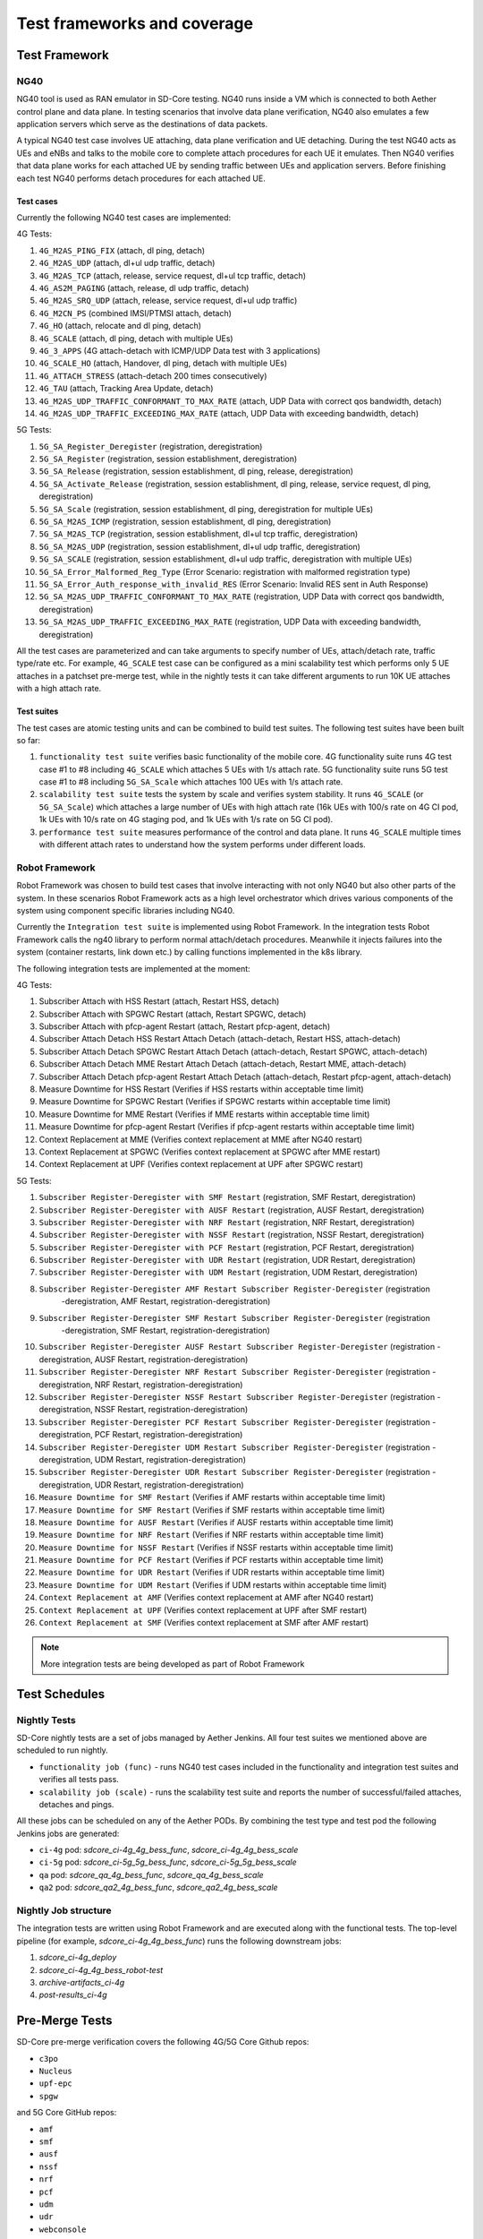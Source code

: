 ..
   SPDX-FileCopyrightText: © 2021 Open Networking Foundation <support@opennetworking.org>
   SPDX-License-Identifier: Apache-2.0

.. _sdcore-testing:

Test frameworks and coverage
============================

Test Framework
--------------

NG40
""""

NG40 tool is used as RAN emulator in SD-Core testing. NG40 runs inside a VM
which is connected to both Aether control plane and data plane. In testing
scenarios that involve data plane verification, NG40 also emulates a few
application servers which serve as the destinations of data packets.

A typical NG40 test case involves UE attaching, data plane verification and
UE detaching. During the test NG40 acts as UEs and eNBs and talks to the
mobile core to complete attach procedures for each UE it emulates. Then NG40
verifies that data plane works for each attached UE by sending traffic between
UEs and application servers. Before finishing each test NG40 performs detach
procedures for each attached UE.

Test cases
''''''''''

Currently the following NG40 test cases are implemented:

4G Tests:

1. ``4G_M2AS_PING_FIX`` (attach, dl ping, detach)
2. ``4G_M2AS_UDP`` (attach, dl+ul udp traffic, detach)
3. ``4G_M2AS_TCP`` (attach, release, service request, dl+ul tcp traffic, detach)
4. ``4G_AS2M_PAGING`` (attach, release, dl udp traffic, detach)
5. ``4G_M2AS_SRQ_UDP`` (attach, release, service request, dl+ul udp traffic)
6. ``4G_M2CN_PS`` (combined IMSI/PTMSI attach, detach)
7. ``4G_HO`` (attach, relocate and dl ping, detach)
8. ``4G_SCALE`` (attach, dl ping, detach with multiple UEs)
9. ``4G_3_APPS`` (4G attach-detach with ICMP/UDP Data test with 3 applications)
10. ``4G_SCALE_HO`` (attach, Handover, dl ping, detach with multiple UEs)
11. ``4G_ATTACH_STRESS`` (attach-detach 200 times consecutively)
12. ``4G_TAU`` (attach, Tracking Area Update, detach)
13. ``4G_M2AS_UDP_TRAFFIC_CONFORMANT_TO_MAX_RATE`` (attach, UDP Data with correct qos bandwidth, detach)
14. ``4G_M2AS_UDP_TRAFFIC_EXCEEDING_MAX_RATE`` (attach, UDP Data with exceeding bandwidth, detach)

5G Tests:

1. ``5G_SA_Register_Deregister`` (registration, deregistration)
2. ``5G_SA_Register`` (registration, session establishment, deregistration)
3. ``5G_SA_Release`` (registration, session establishment, dl ping, release, deregistration)
4. ``5G_SA_Activate_Release`` (registration, session establishment, dl ping, release, service request,
   dl ping, deregistration)
5. ``5G_SA_Scale`` (registration, session establishment, dl ping, deregistration for multiple UEs)
6. ``5G_SA_M2AS_ICMP`` (registration, session establishment, dl ping, deregistration)
7. ``5G_SA_M2AS_TCP`` (registration, session establishment, dl+ul tcp traffic, deregistration)
8. ``5G_SA_M2AS_UDP`` (registration, session establishment, dl+ul udp traffic, deregistration)
9. ``5G_SA_SCALE`` (registration, session establishment, dl+ul udp traffic, deregistration with multiple UEs)
10. ``5G_SA_Error_Malformed_Reg_Type`` (Error Scenario: registration with malformed registration type)
11. ``5G_SA_Error_Auth_response_with_invalid_RES`` (Error Scenario: Invalid RES sent in Auth Response)
12. ``5G_SA_M2AS_UDP_TRAFFIC_CONFORMANT_TO_MAX_RATE``
    (registration, UDP Data with correct qos bandwidth, deregistration)
13. ``5G_SA_M2AS_UDP_TRAFFIC_EXCEEDING_MAX_RATE`` (registration, UDP Data with exceeding bandwidth, deregistration)

All the test cases are parameterized and can take arguments to specify number
of UEs, attach/detach rate, traffic type/rate etc. For example, ``4G_SCALE``
test case can be configured as a mini scalability test which performs only 5
UE attaches in a patchset pre-merge test, while in the nightly tests it can
take different arguments to run 10K UE attaches with a high attach rate.

Test suites
'''''''''''

The test cases are atomic testing units and can be combined to build test
suites. The following test suites have been built so far:

1. ``functionality test suite`` verifies basic functionality of the
   mobile core. 4G functionality suite runs 4G test case #1 to #8 including
   ``4G_SCALE`` which attaches 5 UEs with 1/s attach rate. 5G functionality
   suite runs 5G test case #1 to #8 including ``5G_SA_Scale`` which attaches
   100 UEs with 1/s attach rate.
2. ``scalability test suite`` tests the system by scale and verifies
   system stability. It runs ``4G_SCALE`` (or ``5G_SA_Scale``) which attaches
   a large number of UEs with high attach rate (16k UEs with 100/s rate on 4G
   CI pod, 1k UEs with 10/s rate on 4G staging pod, and 1k UEs with 1/s rate
   on 5G CI pod).
3. ``performance test suite`` measures performance of the control and
   data plane. It runs ``4G_SCALE`` multiple times with different attach rates
   to understand how the system performs under different loads.

Robot Framework
"""""""""""""""

Robot Framework was chosen to build test cases that involve interacting with
not only NG40 but also other parts of the system. In these scenarios Robot
Framework acts as a high level orchestrator which drives various components
of the system using component specific libraries including NG40.

Currently the ``Integration test suite`` is implemented using Robot
Framework. In the integration tests Robot Framework calls the ng40 library to
perform normal attach/detach procedures. Meanwhile it injects failures into
the system (container restarts, link down etc.) by calling functions
implemented in the k8s library.

The following integration tests are implemented at the moment:

4G Tests:

1. Subscriber Attach with HSS Restart (attach, Restart HSS, detach)
2. Subscriber Attach with SPGWC Restart (attach, Restart SPGWC, detach)
3. Subscriber Attach with pfcp-agent Restart (attach, Restart pfcp-agent, detach)
4. Subscriber Attach Detach HSS Restart Attach Detach (attach-detach, Restart HSS, attach-detach)
5. Subscriber Attach Detach SPGWC Restart Attach Detach (attach-detach, Restart SPGWC, attach-detach)
6. Subscriber Attach Detach MME Restart Attach Detach (attach-detach, Restart MME, attach-detach)
7. Subscriber Attach Detach pfcp-agent Restart Attach Detach (attach-detach, Restart pfcp-agent, attach-detach)
8. Measure Downtime for HSS Restart (Verifies if HSS restarts within acceptable time limit)
9. Measure Downtime for SPGWC Restart (Verifies if SPGWC restarts within acceptable time limit)
10. Measure Downtime for MME Restart (Verifies if MME restarts within acceptable time limit)
11. Measure Downtime for pfcp-agent Restart (Verifies if pfcp-agent restarts within acceptable time limit)
12. Context Replacement at MME (Verifies context replacement at MME after NG40 restart)
13. Context Replacement at SPGWC (Verifies context replacement at SPGWC after MME restart)
14. Context Replacement at UPF (Verifies context replacement at UPF after SPGWC restart)

5G Tests:

1. ``Subscriber Register-Deregister with SMF Restart`` (registration, SMF Restart, deregistration)
2. ``Subscriber Register-Deregister with AUSF Restart`` (registration, AUSF Restart, deregistration)
3. ``Subscriber Register-Deregister with NRF Restart`` (registration, NRF Restart, deregistration)
4. ``Subscriber Register-Deregister with NSSF Restart`` (registration, NSSF Restart, deregistration)
5. ``Subscriber Register-Deregister with PCF Restart`` (registration, PCF Restart, deregistration)
6. ``Subscriber Register-Deregister with UDR Restart`` (registration, UDR Restart, deregistration)
7. ``Subscriber Register-Deregister with UDM Restart`` (registration, UDM Restart, deregistration)
8. ``Subscriber Register-Deregister AMF Restart Subscriber Register-Deregister`` (registration
    -deregistration, AMF Restart, registration-deregistration)
9. ``Subscriber Register-Deregister SMF Restart Subscriber Register-Deregister`` (registration
    -deregistration, SMF Restart, registration-deregistration)
10. ``Subscriber Register-Deregister AUSF Restart Subscriber Register-Deregister`` (registration
    -deregistration, AUSF Restart, registration-deregistration)
11. ``Subscriber Register-Deregister NRF Restart Subscriber Register-Deregister`` (registration
    -deregistration, NRF Restart, registration-deregistration)
12. ``Subscriber Register-Deregister NSSF Restart Subscriber Register-Deregister`` (registration
    -deregistration, NSSF Restart, registration-deregistration)
13. ``Subscriber Register-Deregister PCF Restart Subscriber Register-Deregister`` (registration
    -deregistration, PCF Restart, registration-deregistration)
14. ``Subscriber Register-Deregister UDM Restart Subscriber Register-Deregister`` (registration
    -deregistration, UDM Restart, registration-deregistration)
15. ``Subscriber Register-Deregister UDR Restart Subscriber Register-Deregister`` (registration
    -deregistration, UDR Restart, registration-deregistration)
16. ``Measure Downtime for SMF Restart`` (Verifies if AMF restarts within acceptable time limit)
17. ``Measure Downtime for SMF Restart`` (Verifies if SMF restarts within acceptable time limit)
18. ``Measure Downtime for AUSF Restart`` (Verifies if AUSF restarts within acceptable time limit)
19. ``Measure Downtime for NRF Restart`` (Verifies if NRF restarts within acceptable time limit)
20. ``Measure Downtime for NSSF Restart`` (Verifies if NSSF restarts within acceptable time limit)
21. ``Measure Downtime for PCF Restart`` (Verifies if PCF restarts within acceptable time limit)
22. ``Measure Downtime for UDR Restart`` (Verifies if UDR restarts within acceptable time limit)
23. ``Measure Downtime for UDM Restart`` (Verifies if UDM restarts within acceptable time limit)
24. ``Context Replacement at AMF`` (Verifies context replacement at AMF after NG40 restart)
25. ``Context Replacement at UPF`` (Verifies context replacement at UPF after SMF restart)
26. ``Context Replacement at SMF`` (Verifies context replacement at SMF after AMF restart)

.. Note::
  More integration tests are being developed as part of Robot Framework

Test Schedules
--------------

Nightly Tests
"""""""""""""

SD-Core nightly tests are a set of jobs managed by Aether Jenkins.
All four test suites we mentioned above are scheduled to run nightly.

* ``functionality job (func)`` - runs NG40 test cases included in the
  functionality and integration test suites and verifies all tests pass.

* ``scalability job (scale)`` - runs the scalability test suite and reports the
  number of successful/failed attaches, detaches and pings.

All these jobs can be scheduled on any of the Aether PODs. By combining
the test type and test pod the following Jenkins jobs are generated:

* ``ci-4g`` pod: `sdcore_ci-4g_4g_bess_func`, `sdcore_ci-4g_4g_bess_scale`
* ``ci-5g`` pod: `sdcore_ci-5g_5g_bess_func`, `sdcore_ci-5g_5g_bess_scale`
* ``qa`` pod: `sdcore_qa_4g_bess_func`, `sdcore_qa_4g_bess_scale`
* ``qa2`` pod: `sdcore_qa2_4g_bess_func`, `sdcore_qa2_4g_bess_scale`

Nightly Job structure
"""""""""""""""""""""

The integration tests are written using Robot Framework and are executed along
with the functional tests. The top-level pipeline
(for example, `sdcore_ci-4g_4g_bess_func`) runs the following downstream jobs:

1. `sdcore_ci-4g_deploy`
2. `sdcore_ci-4g_4g_bess_robot-test`
3. `archive-artifacts_ci-4g`
4. `post-results_ci-4g`

Pre-Merge Tests
---------------

SD-Core pre-merge verification covers the following 4G/5G Core Github repos:

* ``c3po``
* ``Nucleus``
* ``upf-epc``
* ``spgw``

and 5G Core GitHub repos:

* ``amf``
* ``smf``
* ``ausf``
* ``nssf``
* ``nrf``
* ``pcf``
* ``udm``
* ``udr``
* ``webconsole``

SD-Core CI verifies the following:

1. ONF CLA verification
2. License verification (FOSSA/Reuse)
3. NG40 tests

These jobs are automatically triggered by submitted or updated pull-request to the repos
above. Re-trigger the checks by commenting one of the following phrases in the active pull-request:

* ``retest this please`` - re-tests all checks
* ``test container`` - re-tests pre-merge jobs
* ``test license`` - re-tests license verification
* ``test fossa`` - re-tests FOSSA verification

The NG40 verification are a set of jobs running on both OpenCORD Jenkins and
Aether Jenkins (private). The jobs run on OpenCORD Jenkins include:

* `omec_c3po_container_remote <https://jenkins.opencord.org/job/omec_c3po_container_remote/>`_ (public)
* `omec_Nucleus_container_remote <https://jenkins.opencord.org/job/omec_Nucleus_container_remote/>`_ (public)
* `omec_spgw_container_remote` (private, under member-only folder)

And the jobs run on Aether Jenkins include:

* `c3po_premerge_ci-4g_4g_bess`
* `Nucleus_premerge_ci-4g_4g_bess`
* `upf-epc_premerge_ci-4g_4g_bess`
* `spgw_premerge_ci-4g_4g_bess`
* `amf_premerge_ci-5g_5g_bess`
* `smf_premerge_ci-5g_5g_bess`
* `ausf_premerge_ci-5g_5g_bess`
* `nssf_premerge_ci-5g_5g_bess`
* `nrf_premerge_ci-5g_5g_bess`
* `pcf_premerge_ci-5g_5g_bess`
* `udm_premerge_ci-5g_5g_bess`
* `udr_premerge_ci-5g_5g_bess`
* `webconsole_premerge_ci-5g_5g_bess`

Patchset Job structure
""""""""""""""""""""""

Take ``c3po`` jobs as an example. ``c3po`` PR triggers a public job
`omec_c3po_container_remote
<https://jenkins.opencord.org/job/omec_c3po_container_remote/>`_ job running
on opencord Jenkins through Github webhooks, which then triggers a private job
`c3po_premerge_ci-4g_4g_bess` running on Aether Jenkins using a Jenkins plugin called
`Parameterized Remote Trigger Plugin
<https://www.jenkins.io/doc/pipeline/steps/Parameterized-Remote-Trigger/>`_.

The private ``c3po`` job runs the following downstream jobs sequentially:

1. `docker-publish-github_c3po`
2. `sdcore_ci-4g_deploy`
3. `sdcore_ci-4g_4g_bess_robot-test`
4. `archive-artifacts_ci-4g`

After all the downstream jobs are finished, the upstream job (`c3po_premerge_ci-4g_4g_bess`)
copies artifacts including k8s/container/ng40 logs and pcap files from
downstream jobs and saves them as Jenkins job artifacts.

These artifacts are also copied to and published by the public job
(`omec_c3po_container_remote <https://jenkins.opencord.org/job/omec_c3po_container_remote/>`_)
on opencord Jenkins so that they can be accessed by the OMEC community.

Pre-merge jobs for other SD-Core repos share the same structure.

Post-merge
""""""""""

The following jobs are triggered as post-merge jobs when PRs are merged to
SD-Core repos:

* `docker-publish-github-merge_c3po`
* `docker-publish-github-merge_Nucleus`
* `docker-publish-github-merge_upf-epc`
* `docker-publish-github-merge_spgw`
* `docker-publish-github-merge_amf`
* `docker-publish-github-merge_smf`
* `docker-publish-github-merge_ausf`
* `docker-publish-github-merge_nssf`
* `docker-publish-github-merge_nrf`
* `docker-publish-github-merge_pcf`
* `docker-publish-github-merge_udm`
* `docker-publish-github-merge_udr`
* `docker-publish-github-merge_webconsole`

Take the ``c3po`` job as an example. The post-merge job (`docker-publish-github-merge_c3po`)
runs the following downstream jobs sequentially:

* `docker-publish-github_c3po`: this is the same job as the one in pre-merge section. It checks out the latest ``c3po`` code, runs docker build and publishes the ``c3po`` docker images to `docker hub <https://hub.docker.com/u/omecproject>`__.

Post-merge jobs for other SD-Core repos share the same structure.
